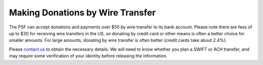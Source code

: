 Making Donations by Wire Transfer
=================================

The PSF can accept donations and payments over $50 by wire transfer to its
bank account. Please note there are fees of up to $30 for receiving wire
transfers in the US, so donating by credit card or other
means is often a better choice for smaller amounts.  For large amounts, 
donating by wire transfer is often better (credit cards take about 2.4%).

Please `contact us </psf/about>`_ to obtain the necessary details.
We will need to know whether you plan a SWIFT or ACH transfer, and may require
some verification of your identity before releasing the information.